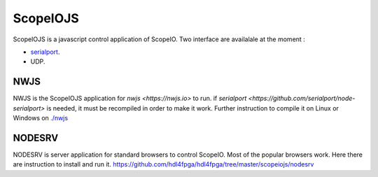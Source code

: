 ScopeIOJS
=========

ScopeIOJS is a javascript control application of ScopeIO. Two interface are
availalale at the moment : 

- `serialport <https://github.com/serialport/node-serialport>`_.
- UDP.

NWJS
----

NWJS is the ScopeIOJS application for `nwjs <https://nwjs.io>` to run.
if `serialport <https://github.com/serialport/node-serialport>`
is needed, it must be recompiled in order to make it work. Further instruction
to compile it on Linux or Windows on 
`<./nwjs>`_

NODESRV
-------

NODESRV is server application for standard browsers to control ScopeIO.
Most of the popular browsers work. Here there are instruction to install and run it.
https://github.com/hdl4fpga/hdl4fpga/tree/master/scopeiojs/nodesrv
